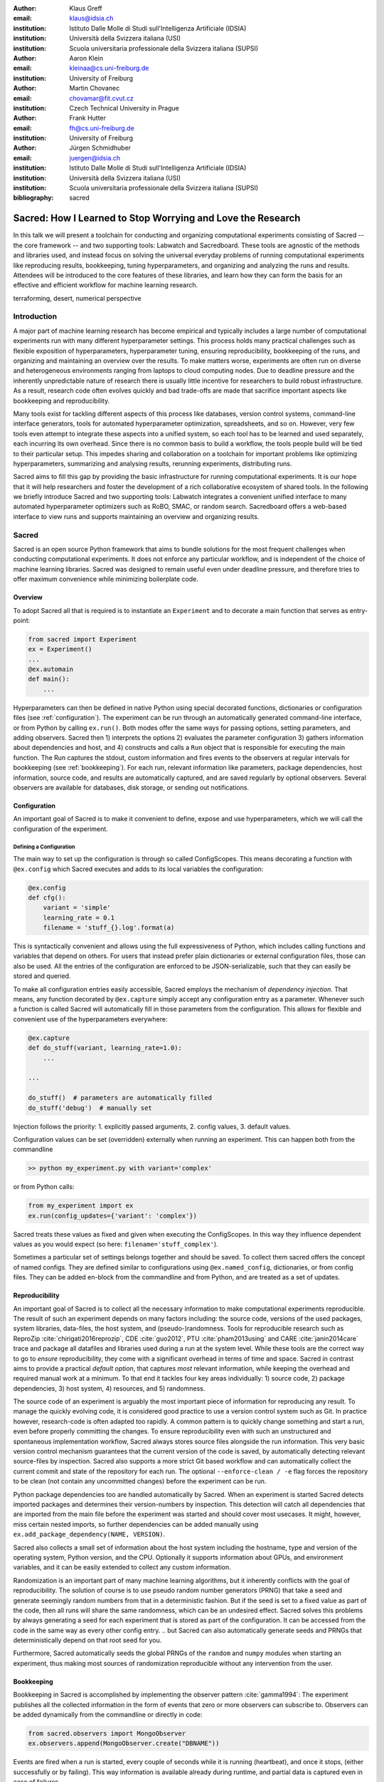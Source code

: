 :author: Klaus Greff
:email: klaus@idsia.ch
:institution: Istituto Dalle Molle di Studi sull'Intelligenza Artificiale (IDSIA)
:institution: Università della Svizzera italiana (USI)
:institution: Scuola universitaria professionale della Svizzera italiana (SUPSI)

:author: Aaron Klein
:email: kleinaa@cs.uni-freiburg.de
:institution: University of Freiburg

:author: Martin Chovanec
:email: chovamar@fit.cvut.cz
:institution: Czech Technical University in Prague

:author: Frank Hutter
:email: fh@cs.uni-freiburg.de
:institution: University of Freiburg

:author: Jürgen Schmidhuber
:email: juergen@idsia.ch
:institution: Istituto Dalle Molle di Studi sull'Intelligenza Artificiale (IDSIA)
:institution: Università della Svizzera italiana (USI)
:institution: Scuola universitaria professionale della Svizzera italiana (SUPSI)

:bibliography: sacred


.. .:video: http://www.youtube.com/watch?v=dhRUe-gz690

------------------------------------------------------------
Sacred: How I Learned to Stop Worrying and Love the Research
------------------------------------------------------------

.. class:: abstract

In this talk we will present a toolchain for conducting and organizing computational experiments consisting of Sacred -- the core framework --  and two supporting tools: Labwatch and Sacredboard.
These tools are agnostic of the methods and libraries used, and instead focus on solving the universal everyday problems of running computational experiments like reproducing results, bookkeeping, tuning hyperparameters, and organizing and analyzing the runs and results.
Attendees will be introduced to the core features of these libraries, and learn how they can form the basis for an effective and efficient workflow for machine learning research.

.. class:: keywords

   terraforming, desert, numerical perspective

Introduction
============

A major part of machine learning research has become empirical and typically includes a large number of computational experiments run with many different hyperparameter settings.
This process holds many practical challenges such as flexible exposition of hyperparameters, hyperparameter tuning, ensuring reproducibility, bookkeeping of the runs, and organizing and maintaining an overview over  the results.
To make matters worse, experiments are often run on diverse and heterogeneous environments ranging from laptops to cloud computing nodes.
Due to deadline pressure and the inherently unpredictable nature of research there is usually little incentive for researchers to build robust infrastructure.
As a result, research code often evolves quickly and bad trade-offs are made that sacrifice important aspects like bookkeeping and reproducibility.


Many tools exist for tackling different aspects of this process like databases, version control systems, command-line interface generators, tools for automated hyperparameter optimization, spreadsheets, and so on.
However, very few tools even attempt to integrate these aspects into a unified system, so each tool has to be learned and used separately, each incurring its own overhead.
Since there is no common basis to build a workflow, the tools people build will be tied to their particular setup.
This impedes sharing and collaboration on a toolchain for important problems like optimizing hyperparameters, summarizing and analysing results, rerunning experiments, distributing runs.

Sacred aims to fill this gap by providing the basic infrastructure for running computational experiments.
It is our hope that it will help researchers and foster the development of a rich collaborative ecosystem of shared tools.
In the following we briefly introduce Sacred and two supporting tools:
Labwatch integrates a convenient unified interface to many automated hyperparameter optimizers such as RoBO, SMAC, or random search.
Sacredboard offers a web-based interface to view runs and supports maintaining an overview and organizing results.



Sacred
======
Sacred is an open source Python framework that aims to bundle solutions for the most frequent challenges when conducting computational experiments.
It does not enforce any particular workflow, and is independent of the choice of machine learning libraries.
Sacred was designed to remain useful even under deadline pressure, and therefore tries to
offer maximum convenience while minimizing boilerplate code.


.. By combining these features into a unified but flexible workflow with minimum boilerplate, Sacred  enables its users to focus on research and still ensures that all the relevant information for each run are captured.
   The standardized configuration process allows streamlined integration with other tools such as Labwatch, for hyperparameter optimization.
   By storing the data in a central database comprehensive query and sorting functionality for bookeeping becomes available, thus enabling downstream analysis and allowing other tools such as Sacredboard to provide a powerful graphical user interface organizing runs and maintaining an overview.


Overview
--------
To adopt Sacred all that is required is to instantiate an ``Experiment`` and to decorate a main function that serves as entry-point:

.. code-block:: python

    from sacred import Experiment
    ex = Experiment()
    ...
    @ex.automain
    def main():
        ...

.. The Experiment class represent the core abstraction of Sacred

Hyperparameters can then be defined in native Python using special decorated functions, dictionaries or configuration files (see :ref:`configuration`).
The experiment can be run through an automatically generated command-line interface, or from Python by calling ``ex.run()``.
Both modes offer the same ways for passing options, setting parameters, and adding observers.
Sacred then 1) interprets the options 2) evaluates the parameter configuration 3) gathers information about dependencies and host, and 4) constructs and calls a ``Run`` object that is responsible for executing the main function.
The Run captures the stdout, custom information and fires events to the observers at regular intervals for bookkeeping (see :ref:`bookkeeping`).
For each run, relevant information like parameters, package dependencies, host information, source code, and results are automatically captured, and are saved regularly by optional observers.
Several observers are available for databases, disk storage, or sending out notifications.



Configuration
-------------
An important goal of Sacred is to make it convenient to define, expose and use hyperparameters, which we will call the configuration of the experiment.

Defining a Configuration
++++++++++++++++++++++++
The main way to set up the configuration is through so called ConfigScopes.
This means decorating a function with ``@ex.config`` which Sacred executes and adds to its local variables the configuration:

.. code-block:: python

    @ex.config
    def cfg():
        variant = 'simple'
        learning_rate = 0.1
        filename = 'stuff_{}.log'.format(a)

This is syntactically convenient and allows using the full expressiveness of Python, which includes calling functions and variables that depend on others.
For users that instead prefer plain dictionaries or external configuration files, those can also be used.
All the entries of the configuration are enforced to be JSON-serializable, such that they can easily be stored and queried.

.. Using Config Values

To make all configuration entries easily accessible, Sacred employs the mechanism of *dependency injection*.
That means, any function decorated by ``@ex.capture`` simply accept any configuration entry as a parameter.
Whenever such a function is called Sacred will automatically fill in those parameters from the configuration.
This allows for flexible and convenient use of the hyperparameters everywhere:

.. code-block:: python

    @ex.capture
    def do_stuff(variant, learning_rate=1.0):
        ...

    ...

    do_stuff()  # parameters are automatically filled
    do_stuff('debug')  # manually set

Injection follows the priority: 1. explicitly passed arguments, 2. config values, 3. default values.

.. Main function and commands are automatically captured

.. Updating Parameters

Configuration values can be set (overridden) externally when running an experiment.
This can happen both from the commandline

.. code-block:: bash

    >> python my_experiment.py with variant='complex'

or from Python calls:

.. code-block:: python

    from my_experiment import ex
    ex.run(config_updates={'variant': 'complex'})

Sacred treats these values as fixed and given when executing the ConfigScopes.
In this way they influence dependent values as you would expect (so here: ``filename='stuff_complex'``).

Sometimes a particular set of settings belongs together and should be saved.
To collect them sacred offers the concept of named configs.
They are defined similar to configurations using ``@ex.named_config``, dictionaries, or from config files.
They can be added en-block from the commandline and from Python, and are treated as a set of updates.

.. example ??


Reproducibility
---------------
An important goal of Sacred is to collect all the necessary information to make computational experiments reproducible.
The result of such an experiment depends on many factors including: the source code, versions of the used packages, system libraries, data-files, the host system, and (pseudo-)randomness.
Tools for reproducible research such as ReproZip :cite:`chirigati2016reprozip`, CDE :cite:`guo2012`, PTU :cite:`pham2013using` and CARE :cite:`janin2014care` trace and package all datafiles and libraries used during a run at the system level.
While these tools are the correct way to go to *ensure* reproducibility, they come with a significant overhead in terms of time and space.
Sacred in contrast aims to provide a practical *default option*, that captures *most* relevant information, while keeping the overhead and required manual work at a minimum.
To that end it tackles four key areas individually: 1) source code, 2) package dependencies, 3) host system, 4) resources, and 5) randomness.


The source code of an experiment is arguably the most important piece of information for reproducing any result.
To manage the quickly evolving code, it is considered good practice to use a version control system such as Git.
In practice however, research-code is often adapted too rapidly.
A common pattern is to quickly change something and start a run, even before properly committing the changes.
To ensure reproducibility even with such an unstructured and spontaneous implementation workflow, Sacred always stores source files alongside the run information.
This very basic version control mechanism guarantees that the current version of the code is saved, by automatically detecting relevant source-files by inspection.
Sacred also supports a more strict Git based workflow and can automatically collect the current commit and state of the repository for each run.
The optional ``--enforce-clean / -e`` flag forces the repository to be clean (not contain any uncommitted changes) before the experiment can be run.

.. MENTION? though relevant files can also be added manually by ``ex.add_source_file(FILENAME)``.
.. MENTION? removes duplication


Python package dependencies too are handled automatically by Sacred.
When an experiment is started Sacred detects imported packages and determines their version-numbers by inspection.
This detection will catch all dependencies that are imported from the main file before the experiment was started and should cover most usecases.
It might, however, miss certain nested imports, so further dependencies can be added manually using ``ex.add_package_dependency(NAME, VERSION)``.


Sacred also collects a small set of information about the host system including the hostname, type and version of the operating system, Python version, and the CPU.
Optionally it supports information about GPUs, and environment variables, and it can be easily extended to collect any custom information.


Randomization is an important part of many machine learning algorithms, but it inherently conflicts with the goal of reproducibility.
The solution of course is to use pseudo random number generators (PRNG) that take a seed and generate seemingly random numbers from that in a deterministic fashion.
But if the seed is set to a fixed value as part of the code, then all runs will share the same randomness, which can be an undesired effect.
Sacred solves this problems by always generating a seed for each experiment that is stored as part of the configuration.
It can be accessed from the code in the same way as every other config entry.
.. but Sacred can also automatically generate seeds and PRNGs that deterministically depend on that root seed for you.

Furthermore, Sacred automatically seeds the global PRNGs of the ``random`` and ``numpy`` modules when starting an experiment, thus making most sources of randomization reproducible without any intervention from the user.




Bookkeeping
-----------

Bookkeeping in Sacred is accomplished by implementing the observer pattern :cite:`gamma1994`:
The experiment publishes all the collected information in the form of events that zero or more observers can subscribe to.
Observers can be added dynamically from the commandline or directly in code:

.. code-block:: python

    from sacred.observers import MongoObserver
    ex.observers.append(MongoObserver.create("DBNAME"))



Events are fired when a run is started, every couple of seconds while it is running (heartbeat), and once it stops, (either successfully or by failing).
This way information is available already during runtime, and partial data is captured even in case of failures. 

Sacred collects a lot of information about the experiment and the run. 
Most importantly of course it will save the configuration and the result.
Below is a summary of all the collected data:


Configuration
    configuration values used for this run
Source Code
    source code of all detected source files
Dependencies
    version numbers for all detected package dependencies
Host
    information about the host that is running the experiment including CPU, OS, and Python version. Optionally also other informatino like GPU or environment variables.
Metadata
    start and stop times, current status, result, and fail-trace (if needed)
Live Information
     Including captured stdout, extra files needed or created by the run that should be saved, custom information, and custom metrics about the experiment.



Sacred ships with observers that stores all the information from these events in a MongoDB, SQL database, or locally on disk.
Furthermore ther are two observers that can send notifications about runs via Telegram or Slack.
However, the observer interface is generic and supports easy addition of custom observers.

The recommended observer is the ``MongoObserver`` that writes to a MongoDB :cite:`mongo`.
MongoDB is a noSQL database, or more precisely a *Document Database*:
It allows the storage of arbitrary JSON documents without the need for a schema like in a SQL database.
These database entries can be queried based on their content and structure.
This flexibility makes it a good fit for Sacred, because it permits arbitrary configuration for each experiment that can still be queried and filtered later on.
In particular this feature has been very useful to perform large scale studies like the one in :cite:`greff2015`.





Labwatch
========

Finding the correct hyperparameter setting for machine learning algorithms is often done by trial and error even though it sometimes makes the difference between state-of-the-art performance or performance that is as good as random guessing.
A growing number of tools that can automate the optimization of hyperparameters have recently emerged, allowing users, instead of manual tuning, to define a searchspace and leave the search for good configurations to the optimizer.
However, in practice each optimizer often requires users to adapt their code to a certain interface.
Labwatch supports a unified interface through Sacred to a variety of hyperparameter optimizers that allows for an easy integration of hyperparameter optimization into the daily workflow.


LabAssistant
------------

At the heart of Labwatch is the so called LabAssistant, which connects the Sacred experiment with a hyperparameter configuration search space, simply dubbed searchspace and a hyperparameter optimizer through a database.

.. code-block:: python

    from sacred import Experiment
    from labwatch.assistant import LabAssistant
    from labwatch.optimizers import RandomSearch
    
    ex = Experiment()       
    a = LabAssistant(experiment=ex,
                     database_name="labwatch",
                     optimizer=RandomSearch)


.. Labwatch provides a simple way for defining searchspaces that is well integrated into the Sacred workflow, and integrates hyperparameter optimizers such as various Bayesian optimization methods (e.g `RoBO <https://github.com/automl/RoBO/>`_ , `SMAC <https://github.com/automl/SMAC3/>`_) random search, or bandit strategies  (Hyperband [4])

If the experiment is now called with a searchspace rather than a configuration, Labwatch will pass all entries of this experiment in the database to the hyperparameter optimizer and let it suggest a configuration. This configuration is then used to run the experiment.

 
For bookkeeping it leverages the database storage of evaluated hyperparameter configurations, which allows parallel distributed optimization and also enables the use of post hoc tools for assessing hyperparameter importance (e.g Fanova :cite:`hutter-icml14a`).



Search Spaces
-------------

In general Labwatch distinguishes between *categorical* hyperparameters that can have only discret choices, and *numerical* hyperparameters that can have either integer or float values.
For each hyperparameter the search space defines a prior distribution (e.g. uniform or Gaussian) as well as its type and its scale (e.g. log scale, linear scale) and a default value.

Search spaces follow the same interface as Sacred's named configs:

.. code-block:: python

    @ex.config
    def cfg():
        batch_size = 128
        learning_rate = 0.001

    @a.searchspace
    def search_space():
        learning_rate = UniformFloat(lower=10e-3,
                                     upper=10e-2,
                                     default=10e-2,
                                     log_scale=True)
        batch_size = UniformNumber(lower=32,
                                   upper=64,
                                   default=32,
                                   type=int,
                                   log_scale=True)

Now by executing the Experiment for instance through the command line:

.. code-block:: bash

    >> python my_experiment.py with search_space

Labwatch triggers the optimizer to suggest a new configuration based on all configurations that are stored in the database and have been drawn from the same search space.

Every hyperparameter optimization method, such as Bayesian optimization or random search, often needs to evaluate some configuration before it approaches a good region in the search space.
This means that Labwatch needs to run the same experiment multiple times.
Labwatch's Labassitant allows to easily do this from Python via:

.. code-block:: python

    a.run_suggestion(100)

This runs the same experiment 100 times with different hyperparameter configurations and saves all results to a database.



Multiple search spaces
++++++++++++++++++++++

Since search spaces are named configurations, Labwatch also allows to have multiple search spaces, which is very convenient if one wants to keep single hyperparameters fixed and only optimize a few other hyperparameters.
Assume that we now only want to optimize the learning rate and keep the batch size fixed, we can create a second smaller search space:

.. code-block:: python

    @a.searchspace
    def small_search_space():
        learning_rate = UniformFloat(lower=10e-3,
                                     upper=10e-2,
                                     default=10e-2,
                                     log_scale=True)

We can run our experiment now in the same way but calling it with this new search space: 

.. code-block:: bash

    >> python my_experiment.py with small_search_space


Labwatch passes only entries of the database from the same search space to the optimizer in order to avoid inconsistencies. The optimizer will now only suggest a value for the learning rate. 
All other hyperparameters, such as the batch size, are set to the values that are defined in the config.



Hyperparameter Optimizers
-------------------------


Labwatch offers a simple but also flexible interface to a variety of state-of-the-art hyperparameter optimization methods.
Even though the interface for all optimizer is the same, every optimizer has its own properties and might not work in all use cases.
The following list gives a brief overview of optimizers that can be used with Labwatch and in which
setting they work and which they do not. For more details we refer to the corresponding papers:

- **Random search** is probably the simplest hyperparameter optimization method :cite:`bergstra-jmlr12a`. It just samples hyperparameter
  configurations randomly from the corresponding prior distributions. Due to its simplicity, random search works in discrete as well as continuous search
  spaces and can be easily run in parallel.

- **Bayesian optimization**  fits a probabilistic model to capture the current believe of the objective function :cite:`shahriari-ieee16a, snoek-nips12a`.
  To select a new configuration, it uses a utility function that only depends on the
  probabilistic model to trade off exploration and exploitation. Here we use a Gaussian process to model our objective
  function, which works well in low (<10) dimensional continuous search spaces but does not work with categorical
  hyperparameters.

- **SMAC** is also a Bayesian optimization method but uses random forest instead of Gaussian processes to model
  the objective function :cite:`hutter-lion11a`. That allows it to work in high dimensional mixed continuous and discret input spaces but will
  be probably outperformed by Gaussian process based Bayesian optimization in low dimensional continuous search spaces :cite:`eggensperger-bayesopt13`.



Sacredboard
===========
Sacredboard provides a convenient way for browsing runs of experiments stored in a Sacred MongoDB database.
It comes as a Python package installable to the researcher's computer or on a server.
Users may access it via their web browser to get a list of both running and finished experiments together with their current state and results
and to see detailed information about the experiment configuration and its standard output
that gets automatically updated as the experiment is running.

Filtering
---------
In order not to get lost in the results, we have prepared a filtering capability that allows e.g. finished experiments to be quickly filtered out from the view.
Additional conditions can be applied using a query form above the list by specifying the comparison operator and a numerical or string value for a configuration property name
that corresponds to one of the variables defined in the experiment Configuration.

In such way, the user can specify multiple filters to be applied at once.
It is additionally possible to filter by other experiment properties, not only by configuration values.
To do this, a dot (.) must be prepended before the property name to tell Sacredboard to relate the query to the Run object itself rather than to its config property.
Querying elements of dictionaries can be done using the dot notation (e.g. ``.info.my_dict.my_key``) and the same applies for array indices.
A few useful properties to filter on include: the standard output (``.captured_out``), experiment name (``.experiment.name``),
the info dictionary content (``.info.custom_key``), hostname (``.host.hostname``) and the value returned from the experiment's main function (``.result``).


.. figure:: sacredboard.png
    :scale: 35 %
    :alt: Sacredboard interface

    Sacredboard user interface


Detail View
-----------

Clicking on any of the displayed runs expands the row to a detail view
that shows the hyperparameters used, information about the machine and environment where the experiment was run,
and the standard output produced by the experiment.
The view is organised as a collapsible table, allowing dictionaries and arrays to be easily browsed.

Connecting to TensorBoard
-------------------------

Users of the TensorFlow library for machine intelligence :cite:`tensorflow` can benefit from integration between Sacredboard and TensorBoard.
Provided that the experiment was annotated with ``@sacred.stflow.LogFileWriter(ex)`` as in our example below and a TensorFlow log has been created during the run,
it is possible launch TensorBoard directly from the Run detail view as long as the path to the TensorFlow log did not change and is accessible from the computer where Sacredboard is running.
This is, however, still an experimental feature. If TensorBoard fails to start, it is necessary to check that it is installed in the same Python environment as Sacredboard,
and that no other TensorBoard instance is running. Terminating all TensorBoard instances started from Sacredboard can be done by navigating to a special URL:

    http://localhost:5000/tensorboard/stop

We are working to overcome this limitation.


Plotting Metrics
----------------
Even when not using TensorFlow and TensorBoard, you can take advantage of visualising various metrics such as accuracy or the loss function in Sacredboard.
Metrics can be tracked by adding the ``_run`` variable to the experiment function
signature and calling the logging method that specifies an arbitrary metric name, its value, and optionally
the iteration number:

.. code-block:: python

    _run.log_scalar("test.accuracy", 35.25, step=50)

If omitted, Sacred remembers the last step number of each metric and increments it by one during the subsequent call.
Sacredboard can [#]_ display the Run metrics as plots in the detail view.

.. [#] Work in progress, expected to be done in July.


As of now, Sacredboard only supports the MongoDB backend of Sacred. However, there are already attempts both from from the community and the developers
to add support for other backends too.


.. _sacred-example:

Example
=======

.. code-block:: python

    import tensorflow as tf
    import sacred
    from model import Model
    from tensorflow.examples.tutorials.mnist\
        import input_data


    ex = sacred.Experiment("MNIST")

    @ex.config
    def config():
        steps = 500
        learning_rate = 0.5
        minibatch_size = 100
        log_dir = "./log/default"


    @ex.automain
    @sacred.stflow.LogFileWriter(ex)
    def experiment(_run, steps, learning_rate,
                    minibatch_size, log_dir):
        mnist = input_data.read_data_sets("MNIST_data/",
                                          one_hot=True)
        sess = tf.InteractiveSession()
        nn_model = Model(learning_rate, mnist, sess)
        summary_writer = tf.summary.FileWriter(log_dir)
        test_summary = tf.summary.merge(
                        [nn_model.test_sum_cross_entropy,
                        nn_model.test_sum_acc])
        for _ in range(steps):
            nn_model.train(minibatch_size)
            # evaluate on test
            summary, val_crentr, val_acc = \
                sess.run((test_summary,
                          nn_model.cross_entropy,
                          nn_model.accuracy),
                         feed_dict=
                         {nn_model.x: mnist.test.images,
                          nn_model.y_: mnist.test.labels})
            summary_writer.add_summary(summary, steps)
            _run.log_scalar("test.cross_entropy",
                            float(val_crentr))
            # We can also specify the step number directly
            _run.log_scalar("test.accuracy",
                            float(val_acc), steps)

        return float(val_acc)

Related Work
============
We are aware only of a few projects that have a focus similarly broad as Sacred, the closest one being Sumatra :cite:`davison2012`.
It comes as a command-line tool and web-interface that can operate also with non-Python experiments, and uses a SQL database to store all the runs.
The main drawback of Sumatra, that it enforces a specific workflow including initializing a project directory, the parameters need to be in a separate file and the experiment must be an executable that takes the name of a config-file as a command-line parameter.

Some projects including FGLab :cite:`fglab`, the proprietary Aetros :cite:`aetros`, and Neptune :cite:`neptune`, focus mainly on providing a dashboard.
:cite:`jobman` is a Python library for scheduling lots of machine learning experiments which also  helps in organizing hyperparameter searches and bookkeeping.
Several projects exist with a focus on reproducible experiments, like ReproZip :cite:`chirigati2016reprozip`, CDE :cite:`guo2012`, PTU :cite:`pham2013using`, CARE :cite:`janin2014care`.
They trace dependencies and help in packaging everything that is needed to rerun an experiment exactly.


Experiment databases :cite:`vanschoren2012, smith2014, empirical` make an effort to unify the process and storage of machine learning problems and experiments by expressing them in a common language.
By standardizing that language, they improve comparability and communicability of the results.
The most wellknown example of might be the OpenML project :cite:`vanschoren2014`.
This standardization has benefits, but also imposes certain restrictions on the conducted experiments.
To keep Sacred as general as possible, we therefore chose not to build it ontop of an experiment database.
That being said, we believe there is a lot of value in adding (optional) interfaces to experiment databases to Sacred.


Conclusion
==========
fobor

Future Work
===========
Sacred is a framework that mainly integrates different solutions to data-science research problems.
Because of that, there are many useful ways in which it could be extended. Apart from the above mentioned interface to OpenML, the following points are high up our list:

Hyperparameter optimization has become a common and very important part of machine learning research, and with the powerful configuration system of Sacred in place, this an obvious next step.
So with the next release (0.7) of Sacred, we plan to ease integration of tools like ``spearmint`` :cite:`snoek2012` and ``hyperopt`` :cite:`bergstra2013` into the workflow.
In the same vein it is necessary to include tools for analysing the importance of hyperparameters like the FANOVA framework of :cite:`hutter2014`.

The next important step will also be to provide a graphical interface to help inspecting and editing past and current runs.
Ideally this will take the form of a web-interface that connects directly to the database.

Another popular request is to have a bookkeeping backend that supports local storage. That could be in the form of flat files in a directory or a SQLite database. These backends are particularly easy to add so we also hope for contributions from the users for more specialized usecases.



Acknowledgements
================
fobof




.. Customised LaTeX packages
.. -------------------------

.. latex::
   :usepackage: microtype

